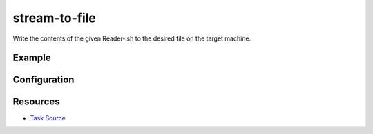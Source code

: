 stream-to-file
======================================================

Write the contents of the given Reader-ish to the desired file on the target machine.

Example
~~~~~~~

.. code-block:: clojure


Configuration
~~~~~~~~~~~~~

Resources
~~~~~~~~~

- `Task Source`_

.. _Task Source: https://github.com/matross/matross/blob/master/plugins/matross/tasks/stream_to_file.clj
